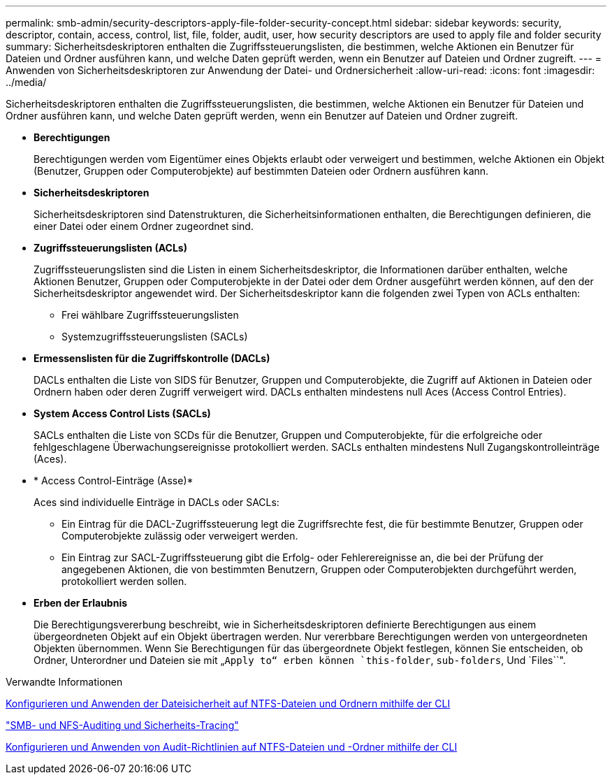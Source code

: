 ---
permalink: smb-admin/security-descriptors-apply-file-folder-security-concept.html 
sidebar: sidebar 
keywords: security, descriptor, contain, access, control, list, file, folder, audit, user, how security descriptors are used to apply file and folder security 
summary: Sicherheitsdeskriptoren enthalten die Zugriffssteuerungslisten, die bestimmen, welche Aktionen ein Benutzer für Dateien und Ordner ausführen kann, und welche Daten geprüft werden, wenn ein Benutzer auf Dateien und Ordner zugreift. 
---
= Anwenden von Sicherheitsdeskriptoren zur Anwendung der Datei- und Ordnersicherheit
:allow-uri-read: 
:icons: font
:imagesdir: ../media/


[role="lead"]
Sicherheitsdeskriptoren enthalten die Zugriffssteuerungslisten, die bestimmen, welche Aktionen ein Benutzer für Dateien und Ordner ausführen kann, und welche Daten geprüft werden, wenn ein Benutzer auf Dateien und Ordner zugreift.

* *Berechtigungen*
+
Berechtigungen werden vom Eigentümer eines Objekts erlaubt oder verweigert und bestimmen, welche Aktionen ein Objekt (Benutzer, Gruppen oder Computerobjekte) auf bestimmten Dateien oder Ordnern ausführen kann.

* *Sicherheitsdeskriptoren*
+
Sicherheitsdeskriptoren sind Datenstrukturen, die Sicherheitsinformationen enthalten, die Berechtigungen definieren, die einer Datei oder einem Ordner zugeordnet sind.

* *Zugriffssteuerungslisten (ACLs)*
+
Zugriffssteuerungslisten sind die Listen in einem Sicherheitsdeskriptor, die Informationen darüber enthalten, welche Aktionen Benutzer, Gruppen oder Computerobjekte in der Datei oder dem Ordner ausgeführt werden können, auf den der Sicherheitsdeskriptor angewendet wird. Der Sicherheitsdeskriptor kann die folgenden zwei Typen von ACLs enthalten:

+
** Frei wählbare Zugriffssteuerungslisten
** Systemzugriffssteuerungslisten (SACLs)


* *Ermessenslisten für die Zugriffskontrolle (DACLs)*
+
DACLs enthalten die Liste von SIDS für Benutzer, Gruppen und Computerobjekte, die Zugriff auf Aktionen in Dateien oder Ordnern haben oder deren Zugriff verweigert wird. DACLs enthalten mindestens null Aces (Access Control Entries).

* *System Access Control Lists (SACLs)*
+
SACLs enthalten die Liste von SCDs für die Benutzer, Gruppen und Computerobjekte, für die erfolgreiche oder fehlgeschlagene Überwachungsereignisse protokolliert werden. SACLs enthalten mindestens Null Zugangskontrolleinträge (Aces).

* * Access Control-Einträge (Asse)*
+
Aces sind individuelle Einträge in DACLs oder SACLs:

+
** Ein Eintrag für die DACL-Zugriffssteuerung legt die Zugriffsrechte fest, die für bestimmte Benutzer, Gruppen oder Computerobjekte zulässig oder verweigert werden.
** Ein Eintrag zur SACL-Zugriffssteuerung gibt die Erfolg- oder Fehlerereignisse an, die bei der Prüfung der angegebenen Aktionen, die von bestimmten Benutzern, Gruppen oder Computerobjekten durchgeführt werden, protokolliert werden sollen.


* *Erben der Erlaubnis*
+
Die Berechtigungsvererbung beschreibt, wie in Sicherheitsdeskriptoren definierte Berechtigungen aus einem übergeordneten Objekt auf ein Objekt übertragen werden. Nur vererbbare Berechtigungen werden von untergeordneten Objekten übernommen. Wenn Sie Berechtigungen für das übergeordnete Objekt festlegen, können Sie entscheiden, ob Ordner, Unterordner und Dateien sie mit „`Apply to“ erben können `this-folder`, `sub-folders`, Und `Files``".



.Verwandte Informationen
xref:../nas-audit/create-ntfs-security-descriptor-file-task.adoc[Konfigurieren und Anwenden der Dateisicherheit auf NTFS-Dateien und Ordnern mithilfe der CLI]

link:../nas-audit/index.html["SMB- und NFS-Auditing und Sicherheits-Tracing"]

xref:configure-apply-audit-policies-ntfs-files-folders-task.adoc[Konfigurieren und Anwenden von Audit-Richtlinien auf NTFS-Dateien und -Ordner mithilfe der CLI]
